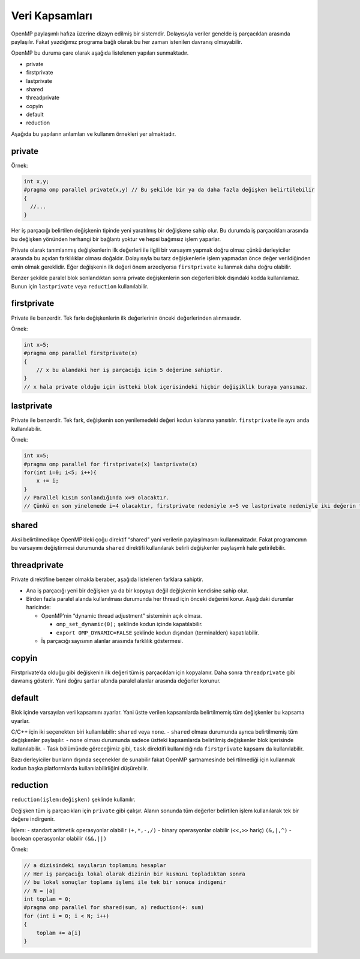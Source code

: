 Veri Kapsamları
===============

OpenMP paylaşımlı hafıza üzerine dizayn edilmiş bir sistemdir.
Dolayısıyla veriler genelde iş parçacıkları arasında paylaşılır. Fakat
yazdığımız programa bağlı olarak bu her zaman istenilen davranış
olmayabilir.

OpenMP bu duruma çare olarak aşağıda listelenen yapıları sunmaktadır.

-  private
-  firstprivate
-  lastprivate
-  shared
-  threadprivate
-  copyin
-  default
-  reduction

Aşağıda bu yapıların anlamları ve kullanım örnekleri yer almaktadır.

private
-------

Örnek:

.. code:: cpp

   int x,y;
   #pragma omp parallel private(x,y) // Bu şekilde bir ya da daha fazla değişken belirtilebilir
   {
     //...
   }

Her iş parçacığı belirtilen değişkenin tipinde yeni yaratılmış bir
değişkene sahip olur. Bu durumda iş parçacıkları arasında bu değişken
yönünden herhangi bir bağlantı yoktur ve hepsi bağımsız işlem yaparlar.

Private olarak tanımlanmış değişkenlerin ilk değerleri ile ilgili bir
varsayım yapmak doğru olmaz çünkü derleyiciler arasında bu açıdan
farklılıklar olması doğaldır. Dolayısıyla bu tarz değişkenlerle işlem
yapmadan önce değer verildiğinden emin olmak gereklidir. Eğer değişkenin
ilk değeri önem arzediyorsa ``firstprivate`` kullanmak daha doğru
olabilir.

Benzer şekilde paralel blok sonlandıktan sonra private değişkenlerin son
değerleri blok dışındaki kodda kullanılamaz. Bunun için ``lastprivate``
veya ``reduction`` kullanılabilir.

firstprivate
------------

Private ile benzerdir. Tek farkı değişkenlerin ilk değerlerinin önceki
değerlerinden alınmasıdır.

Örnek:

.. code:: cpp

   int x=5;
   #pragma omp parallel firstprivate(x)
   {
       // x bu alandaki her iş parçacığı için 5 değerine sahiptir.
   }
   // x hala private olduğu için üstteki blok içerisindeki hiçbir değişiklik buraya yansımaz.

lastprivate
-----------

Private ile benzerdir. Tek fark, değişkenin son yenilemedeki değeri
kodun kalanına yansıtılır. ``firstprivate`` ile aynı anda
kullanılabilir.

Örnek:

.. code:: cpp

   int x=5;
   #pragma omp parallel for firstprivate(x) lastprivate(x)
   for(int i=0; i<5; i++){
       x += i; 
   }
   // Parallel kısım sonlandığında x=9 olacaktır.
   // Çünkü en son yinelemede i=4 olacaktır, firstprivate nedeniyle x=5 ve lastprivate nedeniyle iki değerin toplamı kodun kalanına yansayacaktır.

shared
------

Aksi belirtilmedikçe OpenMP’deki çoğu direktif “shared” yani verilerin
paylaşılmasını kullanmaktadır. Fakat programcının bu varsayımı
değiştirmesi durumunda ``shared`` direktifi kullanılarak belirli
değişkenler paylaşımlı hale getirilebilir.

threadprivate
-------------

Private direktifine benzer olmakla beraber, aşağıda listelenen farklara
sahiptir.

-  Ana iş parçacığı yeni bir değişken ya da bir kopyaya değil değişkenin
   kendisine sahip olur.
-  Birden fazla paralel alanda kullanılması durumunda her thread için
   önceki değerini korur. Aşağıdaki durumlar haricinde:

   -  OpenMP’nin “dynamic thread adjustment” sisteminin açık olması.

      -  ``omp_set_dynamic(0);`` şeklinde kodun içinde kapatılabilir.
      -  ``export OMP_DYNAMIC=FALSE`` şeklinde kodun dışından
         (terminalden) kapatılabilir.

   -  İş parçacığı sayısının alanlar arasında farklılık göstermesi.

copyin
------

Firstprivate’da olduğu gibi değişkenin ilk değeri tüm iş parçacıkları
için kopyalanır. Daha sonra ``threadprivate`` gibi davranış gösterir.
Yani doğru şartlar altında paralel alanlar arasında değerler korunur.

default
-------

Blok içinde varsayılan veri kapsamını ayarlar. Yani üstte verilen
kapsamlarda belirtilmemiş tüm değişkenler bu kapsama uyarlar.

C/C++ için iki seçenekten biri kullanılabilir: ``shared`` veya ``none``.
- ``shared`` olması durumunda ayrıca belirtilmemiş tüm değişkenler
paylaşılır. - ``none`` olması durumunda sadece üstteki kapsamlarda
belirtilmiş değişkenler blok içerisinde kullanılabilir. - Task bölümünde
göreceğimiz gibi, ``task`` direktifi kullanıldığında ``firstprivate``
kapsamı da kullanılabilir.

Bazı derleyiciler bunların dışında seçenekler de sunabilir fakat OpenMP
şartnamesinde belirtilmediği için kullanmak kodun başka platformlarda
kullanılabilirliğini düşürebilir.

reduction
---------

``reduction(işlem:değişken)`` şeklinde kullanılır.

Değişken tüm iş parçacıkları için ``private`` gibi çalışır. Alanın
sonunda tüm değerler belirtilen işlem kullanılarak tek bir değere
indirgenir.

İşlem: - standart aritmetik operasyonlar olabilir ``(+,*,-,/)`` - binary
operasyonlar olabilir (``<<,>>`` hariç) ``(&,|,^)`` - boolean
operasyonlar olabilir ``(&&,||)``

Örnek:

.. code:: cpp

   // a dizisindeki sayıların toplamını hesaplar
   // Her iş parçacığı lokal olarak dizinin bir kısmını topladıktan sonra
   // bu lokal sonuçlar toplama işlemi ile tek bir sonuca indigenir
   // N = |a| 
   int toplam = 0;
   #pragma omp parallel for shared(sum, a) reduction(+: sum)
   for (int i = 0; i < N; i++)
   {
       toplam += a[i]
   }
